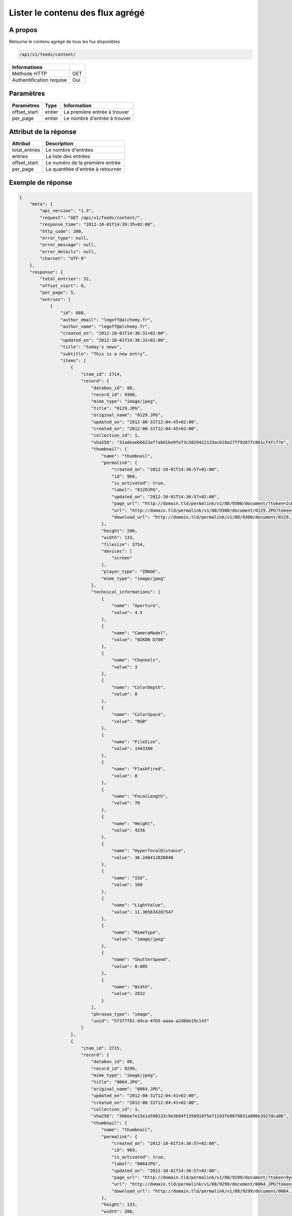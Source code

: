 Lister le contenu des flux agrégé
=================================

A propos
--------

Retourne le contenu agrégé de tous les fux disponibles

.. code-block:: bash

    /api/v1/feeds/content/

========================== =====
 Informations
========================== =====
 Méthode HTTP               GET
 Authentification requise   Oui
========================== =====

Paramètres
----------

======================== ============== =================================
 Paramètres               Type           Information
======================== ============== =================================
 offset_start             entier         La première entrée à trouver
 per_page                 entier         Le nombre d'entrée à trouver
======================== ============== =================================

Attribut de la réponse
----------------------

=============== ================================
 Attribut           Description
=============== ================================
 total_entries   Le nombre d'entrées
 entries         La liste des entrées
 offset_start    Le numéro de la première entrée
 per_page        La quantitée d'entrée à retourner
=============== ================================

Exemple de réponse
------------------

.. code-block:: javascript

    {
        "meta": {
            "api_version": "1.3",
            "request": "GET /api/v1/feeds/content/",
            "response_time": "2012-10-01T14:39:35+02:00",
            "http_code": 200,
            "error_type": null,
            "error_message": null,
            "error_details": null,
            "charset": "UTF-8"
        },
        "response": {
            "total_entries": 32,
            "offset_start": 0,
            "per_page": 5,
            "entries": [
                {
                    "id": 688,
                    "author_email": "legoff@alchemy.fr",
                    "author_name": "legoff@alchemy.fr",
                    "created_on": "2012-10-01T14:36:31+02:00",
                    "updated_on": "2012-10-01T14:36:31+02:00",
                    "title": "today's news",
                    "subtitle": "This is a new entry",
                    "items": [
                        {
                            "item_id": 2714,
                            "record": {
                                "databox_id": 88,
                                "record_id": 9300,
                                "mime_type": "image/jpeg",
                                "title": "0129.JPG",
                                "original_name": "0129.JPG",
                                "updated_on": "2012-08-31T12:04:45+02:00",
                                "created_on": "2012-08-31T12:04:45+02:00",
                                "collection_id": 1,
                                "sha256": "31adeaeb6623af7a8d1be9fe73c5829422133ac618a27ff9287fc861cf4fc77e",
                                "thumbnail": {
                                    "name": "thumbnail",
                                    "permalink": {
                                        "created_on": "2012-10-01T14:36:57+02:00",
                                        "id": 968,
                                        "is_activated": true,
                                        "label": "0129JPG",
                                        "updated_on": "2012-10-01T14:36:57+02:00",
                                        "page_url": "http://domain.tld/permalink/v1/88/9300/document/?token=2cH7rE2D",
                                        "url": "http://domain.tld/permalink/v1/88/9300/document/0129.JPG?token=2cH7rE2D",
                                        "download_url": "http://domain.tld/permalink/v1/88/9300/document/0129.JPG?token=2cH7rE2D&download"
                                    },
                                    "height": 200,
                                    "width": 133,
                                    "filesize": 3754,
                                    "devices": [
                                        "screen"
                                    ],
                                    "player_type": "IMAGE",
                                    "mime_type": "image/jpeg"
                                },
                                "technical_informations": [
                                    {
                                        "name": "Aperture",
                                        "value": 4.5
                                    },
                                    {
                                        "name": "CameraModel",
                                        "value": "NIKON D700"
                                    },
                                    {
                                        "name": "Channels",
                                        "value": 3
                                    },
                                    {
                                        "name": "ColorDepth",
                                        "value": 8
                                    },
                                    {
                                        "name": "ColorSpace",
                                        "value": "RGB"
                                    },
                                    {
                                        "name": "FileSize",
                                        "value": 1443380
                                    },
                                    {
                                        "name": "FlashFired",
                                        "value": 0
                                    },
                                    {
                                        "name": "FocalLength",
                                        "value": 70
                                    },
                                    {
                                        "name": "Height",
                                        "value": 4256
                                    },
                                    {
                                        "name": "HyperfocalDistance",
                                        "value": 36.240412820048
                                    },
                                    {
                                        "name": "ISO",
                                        "value": 160
                                    },
                                    {
                                        "name": "LightValue",
                                        "value": 11.305634287547
                                    },
                                    {
                                        "name": "MimeType",
                                        "value": "image/jpeg"
                                    },
                                    {
                                        "name": "ShutterSpeed",
                                        "value": 0.005
                                    },
                                    {
                                        "name": "Width",
                                        "value": 2832
                                    }
                                ],
                                "phrasea_type": "image",
                                "uuid": "5f3f7f81-d4ca-4fb5-aaaa-a2d8de19c143"
                            }
                        },
                        {
                            "item_id": 2715,
                            "record": {
                                "databox_id": 88,
                                "record_id": 9299,
                                "mime_type": "image/jpeg",
                                "title": "0064.JPG",
                                "original_name": "0064.JPG",
                                "updated_on": "2012-08-31T12:04:41+02:00",
                                "created_on": "2012-08-31T12:04:41+02:00",
                                "collection_id": 1,
                                "sha256": "366ee7e15e1a590133c9e3b94f1356910f5a71193fe9879831a890e3927dca0b",
                                "thumbnail": {
                                    "name": "thumbnail",
                                    "permalink": {
                                        "created_on": "2012-10-01T14:36:57+02:00",
                                        "id": 969,
                                        "is_activated": true,
                                        "label": "0064JPG",
                                        "updated_on": "2012-10-01T14:36:57+02:00",
                                        "page_url": "http://domain.tld/permalink/v1/88/9299/document/?token=9yoFz1gH",
                                        "url": "http://domain.tld/permalink/v1/88/9299/document/0064.JPG?token=9yoFz1gH",
                                        "download_url": "http://domain.tld/permalink/v1/88/9299/document/0064.JPG?token=9yoFz1gH&download"
                                    },
                                    "height": 133,
                                    "width": 200,
                                    "filesize": 3271,
                                    "devices": [
                                        "screen"
                                    ],
                                    "player_type": "IMAGE",
                                    "mime_type": "image/jpeg"
                                },
                                "technical_informations": [
                                    {
                                        "name": "CameraModel",
                                        "value": "NIKON D700"
                                    },
                                    {
                                        "name": "Channels",
                                        "value": 3
                                    },
                                    {
                                        "name": "ColorDepth",
                                        "value": 8
                                    },
                                    {
                                        "name": "ColorSpace",
                                        "value": "RGB"
                                    },
                                    {
                                        "name": "FileSize",
                                        "value": 1437099
                                    },
                                    {
                                        "name": "FlashFired",
                                        "value": 1
                                    },
                                    {
                                        "name": "FocalLength",
                                        "value": 0
                                    },
                                    {
                                        "name": "Height",
                                        "value": 2832
                                    },
                                    {
                                        "name": "MimeType",
                                        "value": "image/jpeg"
                                    },
                                    {
                                        "name": "ShutterSpeed",
                                        "value": 0.004
                                    },
                                    {
                                        "name": "Width",
                                        "value": 4256
                                    }
                                ],
                                "phrasea_type": "image",
                                "uuid": "4ad0c280-c9e8-491f-9af2-ef0916e5a954"
                            }
                        },
                        {
                            "item_id": 2716,
                            "record": {
                                "databox_id": 88,
                                "record_id": 9298,
                                "mime_type": "image/jpeg",
                                "title": "0134.JPG",
                                "original_name": "0134.JPG",
                                "updated_on": "2012-08-31T12:04:38+02:00",
                                "created_on": "2012-08-31T12:04:38+02:00",
                                "collection_id": 1,
                                "sha256": "a87eb0ab23453c805080e7fd3542e1d67b48ab8a41f6df13c16669df2dc15cca",
                                "thumbnail": {
                                    "name": "thumbnail",
                                    "permalink": {
                                        "created_on": "2012-10-01T14:36:57+02:00",
                                        "id": 970,
                                        "is_activated": true,
                                        "label": "0134JPG",
                                        "updated_on": "2012-10-01T14:36:57+02:00",
                                        "page_url": "http://domain.tld/permalink/v1/88/9298/document/?token=SHKZ4MVa",
                                        "url": "http://domain.tld/permalink/v1/88/9298/document/0134.JPG?token=SHKZ4MVa",
                                        "download_url": "http://domain.tld/permalink/v1/88/9298/document/0134.JPG?token=SHKZ4MVa&download"
                                    },
                                    "height": 200,
                                    "width": 133,
                                    "filesize": 4629,
                                    "devices": [
                                        "screen"
                                    ],
                                    "player_type": "IMAGE",
                                    "mime_type": "image/jpeg"
                                },
                                "technical_informations": [
                                    {
                                        "name": "Aperture",
                                        "value": 3.2
                                    },
                                    {
                                        "name": "CameraModel",
                                        "value": "NIKON D700"
                                    },
                                    {
                                        "name": "Channels",
                                        "value": 3
                                    },
                                    {
                                        "name": "ColorDepth",
                                        "value": 8
                                    },
                                    {
                                        "name": "ColorSpace",
                                        "value": "RGB"
                                    },
                                    {
                                        "name": "FileSize",
                                        "value": 1426065
                                    },
                                    {
                                        "name": "FlashFired",
                                        "value": 0
                                    },
                                    {
                                        "name": "FocalLength",
                                        "value": 70
                                    },
                                    {
                                        "name": "Height",
                                        "value": 4256
                                    },
                                    {
                                        "name": "HyperfocalDistance",
                                        "value": 50.963080528193
                                    },
                                    {
                                        "name": "ISO",
                                        "value": 320
                                    },
                                    {
                                        "name": "LightValue",
                                        "value": 9
                                    },
                                    {
                                        "name": "MimeType",
                                        "value": "image/jpeg"
                                    },
                                    {
                                        "name": "ShutterSpeed",
                                        "value": 0.00625
                                    },
                                    {
                                        "name": "Width",
                                        "value": 2832
                                    }
                                ],
                                "phrasea_type": "image",
                                "uuid": "b63db439-a990-4221-8999-2b68f0c4560c"
                            }
                        }
                    ],
                    "feed_id": 769,
                    "feed_url": "/feeds/769/content/",
                    "url": "/feeds/entry/688/"
                },
                {
                    "id": 687,
                    "author_email": "dupond.jean@email.com",
                    "author_name": "Dupond Jean",
                    "created_on": "2012-09-07T16:14:51+02:00",
                    "updated_on": "2012-09-07T16:14:51+02:00",
                    "title": "A news",
                    "subtitle": "Integer id dolor id velit ornare congue vitae nec torto",
                    "items": [],
                    "feed_id": 768,
                    "feed_url": "/feeds/768/content/",
                    "url": "/feeds/entry/687/"
                },
                {
                    "id": 607,
                    "author_email": "gontran.bonheur@gmail.com",
                    "author_name": "W. Shakespeare",
                    "created_on": "2012-09-07T16:10:38+02:00",
                    "updated_on": "2012-09-07T16:10:38+02:00",
                    "title": "Lorem Ipsum",
                    "subtitle": "Integer id dolor id velit ornare congue vitae nec torto",
                    "items": [],
                    "feed_id": 690,
                    "feed_url": "/feeds/690/content/",
                    "url": "/feeds/entry/607/"
                }
            ]
        }
    }

